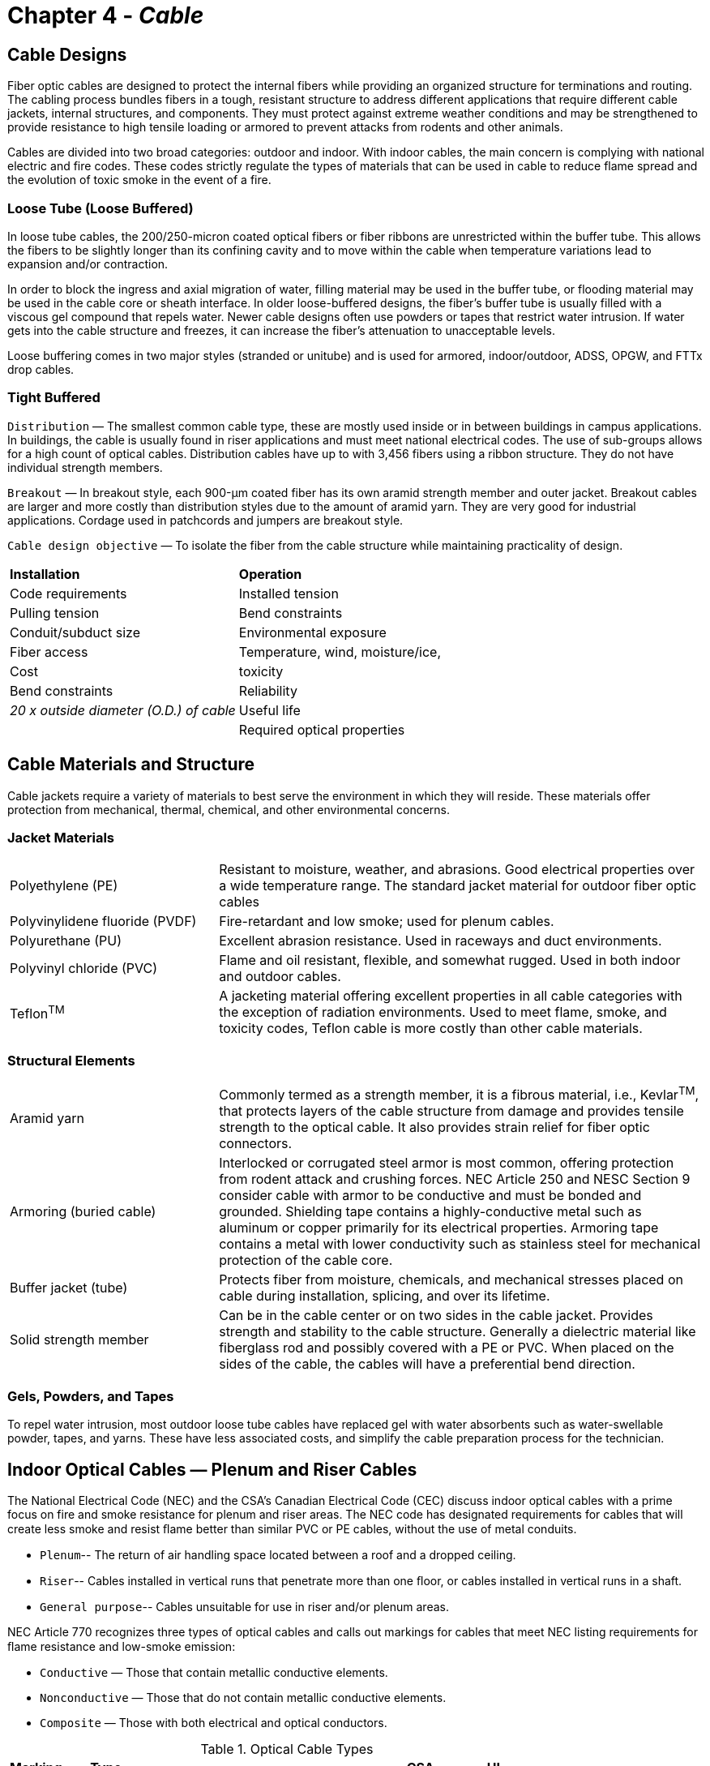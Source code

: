 :doctype: book
:title-page-background-image: image:CongruexLogo.png[]

= Chapter 4 - *_Cable_*

== Cable Designs

Fiber optic cables are designed to protect the internal fibers while providing an organized structure for terminations and routing. The cabling process bundles fibers in a tough, resistant structure to address different applications that require different cable jackets, internal structures, and components. They must protect against extreme weather conditions and may be strengthened to provide resistance to high tensile loading or armored to prevent attacks from rodents and other animals.

Cables are divided into two broad categories: outdoor and indoor. With indoor cables, the main concern is complying with national electric and fire codes. These codes strictly regulate the types of materials that can be used in cable to reduce flame spread and the evolution of toxic smoke in the event of a fire.

=== Loose Tube (Loose Buffered)

In loose tube cables, the 200/250-micron coated optical fibers or fiber ribbons are unrestricted within the buffer tube. This allows the fibers to be slightly longer than its confining cavity and to move within the cable when temperature variations lead to expansion and/or contraction.

In order to block the ingress and axial migration of water, filling material may be used in the buffer tube, or flooding material may be used in the cable core or sheath interface. In older loose-buffered designs, the fiber’s buffer tube is usually filled with a viscous gel compound that repels water. Newer cable designs often use powders or tapes that restrict water intrusion. If water gets into the cable structure and freezes, it can increase the fiber’s attenuation to unacceptable levels.

Loose buffering comes in two major styles (stranded or unitube) and is used for armored, indoor/outdoor, ADSS, OPGW, and FTTx drop cables.

=== Tight Buffered

`Distribution` —  The smallest common cable type, these are mostly used inside or in between buildings in campus applications. In buildings, the cable is usually found in riser applications and must meet national electrical codes. The use of sub-groups allows for a high count of optical cables. Distribution cables have up to with 3,456 fibers using a ribbon structure. They do not have individual strength members.

`Breakout` —  In breakout style, each 900-µm coated fiber has its own aramid strength member and outer jacket. Breakout cables are larger and more costly than distribution styles due to the amount of aramid yarn. They are very good for industrial applications. Cordage used in patchcords and jumpers are breakout style.

`Cable design objective` — To isolate the fiber from the cable
structure while maintaining practicality of design.
|===
| *Installation* | *Operation*
|Code requirements|Installed tension
|Pulling tension|Bend constraints
|Conduit/subduct size|Environmental exposure
|Fiber access|Temperature, wind, moisture/ice,
|Cost|toxicity
|Bend constraints|Reliability
|_20 x outside diameter (O.D.) of cable_|Useful life
||Required optical properties
|===

== Cable Materials and Structure

Cable jackets require a variety of materials to best serve the environment in which they will reside.
These materials offer protection from mechanical, thermal, chemical, and other environmental concerns.

=== Jacket Materials

[cols="30,70"]
|===

|Polyethylene (PE)|Resistant to moisture, weather, and abrasions. Good electrical properties over a wide temperature range. The standard jacket material for outdoor fiber optic cables

|Polyvinylidene fluoride (PVDF) |
Fire-retardant and low smoke; used for plenum cables.

|Polyurethane (PU) |
Excellent abrasion resistance. Used in raceways and duct environments.

|Polyvinyl chloride (PVC) |
Flame and oil resistant, flexible, and somewhat rugged. Used in both indoor and outdoor cables.

|Teflon^TM^ |
A jacketing material offering excellent properties in all cable categories with the exception of radiation environments. Used to meet flame, smoke, and toxicity codes, Teflon cable is more costly than other cable materials.
|===

=== Structural Elements

[cols="30,70"]
|===

|Aramid yarn|Commonly termed as a strength member, it is a fibrous material, i.e., Kevlar^TM^, that protects layers of the cable structure from damage and provides tensile strength to the optical cable. It also provides strain relief for fiber optic connectors.

|Armoring (buried cable)| Interlocked or corrugated steel armor is most common, offering protection from rodent attack and crushing forces. NEC Article 250 and NESC Section 9 consider cable with armor to be conductive and must be bonded and grounded. Shielding
tape contains a highly-conductive metal such as aluminum or copper primarily for its electrical properties. Armoring tape contains a metal with lower conductivity such as stainless steel for mechanical protection of the cable core.

|Buffer jacket (tube)| Protects fiber from moisture, chemicals, and mechanical stresses placed on cable during installation, splicing, and over its lifetime.

|Solid strength member| Can be in the cable center or on two sides in the cable jacket. Provides strength and stability to the cable structure. Generally a dielectric material like fiberglass rod and possibly covered with a PE or PVC. When placed on the sides of the cable, the cables will have a preferential bend direction.
|===

=== Gels, Powders, and Tapes

To repel water intrusion, most outdoor loose tube cables have replaced gel with water absorbents such as water-swellable powder, tapes, and yarns. These have less associated costs, and simplify the cable preparation process for the technician.

== Indoor Optical Cables — Plenum and Riser Cables

The National Electrical Code (NEC) and the CSA’s Canadian Electrical Code (CEC) discuss indoor optical cables with a prime focus on fire and smoke resistance for plenum and riser areas. The NEC code has designated requirements for cables that will create less smoke and resist ﬂame better than similar PVC or PE cables, without the use of metal conduits.

* `Plenum`-- The return of air handling space located between a roof and a dropped ceiling.

* `Riser`-- Cables installed in vertical runs that penetrate more than one ﬂoor, or cables installed in
vertical runs in a shaft.

* `General purpose`-- Cables unsuitable for use in riser and/or plenum areas.

NEC Article 770 recognizes three types of optical cables and calls out markings for cables that meet NEC listing requirements for ﬂame resistance and low-smoke emission:

* `Conductive` —  Those that contain metallic conductive elements.

* `Nonconductive` —  Those that do not contain metallic conductive elements.

* `Composite` —  Those with both electrical and optical conductors.

.Guide for marking of flame resistance and low smoke emission.
[cols="1,4,1,1"]
.Optical Cable Types
|===
|*Marking* |*Type* |*CSA* |*UL* |
OFC|
Conductive optical fiber cable|
|
UL 1581|
OFCP|
Conductive optical plenum cable|
FT 6|
UL 910|
OFCR|
Conductive optical riser cable|
FT 4|
UL 1666|
OFCG|
Conductive optical fiber general-purpose cable|
FT 4|
|
OFN|
Nonconductive optical fiber cable|
|
UL 1581|
OFNP|
Nonconductive optical fiber plenum cable|
FT 6|
UL 910|
OFNR|
Nonconductive optical fiber riser cable|
FT 4|
UL 1666|
OFNG|
Nonconductive optical fiber general-purpose cable|
FT 4|
|
|===

NOTE: Telcordia GR-409 provides technical requirements and characteristics for indoor optical cables.

Because no conduit is required for plenum cables, it is easier to route cables, creating a cost savings. Other benefits from this cable type are reduced weights on ceilings or fixtures, easier configuration, and ﬂexibility for local area networks (LANs) and computer data systems. Floor penetrations that require types OFNR or OFCR shall contain only cables suitable for riser use.

=== NEC Article 770-48(A)

==== The 50-foot (15-meter) rule

In sections 770-48(A) and 800.48 of the NEC, it is stated that no more than 50 feet (15 meters) of measured unlisted conductive and nonconductive outside plant cables shall extend into the structure and should transition (as practical) to inside listed (rated) cables. There are several exceptions listed to this rule in the NEC.

NEC Article 90.2 lists some exceptions, including electric utilities, communications utilities, and mines.

== Low Smoke Zero Halogen

Low smoke zero halogen (LSZH) cable materials are common for international installations and seeing increased usage in the United States. Utilized in confined areas, this material is environmentally stable at low temperatures and resistant to wet locations.

Due to their chemical make-ups, cable jacket materials emit a variety of environment-affecting substances when burned. Chlorine, heavy metals and plasticizers are just a few of the residual by-products left over from the intense heat emitted from the plastics manufactured into the various structures of a cable. Hence, the development of LSZH materials.

LSZH cabling materials contain flammable polymers including high amounts of metal hydrates (a chemical combination high in water molecules). When burned, the hydrates release water that reduces the flame through a heat-absorbing process, retarding the spread of fire and smoke and the production of fire by-products.


.LSZH Cabling Interior
image::media/lowSmoke.png[align="center"]

* International standard for indoor cables.
* Zero halogen means removing halogens such as chlorine and fluorine from jacket compounds.
* Retards flame spread and reduces smoke.
* Specified by IEC 60332, 60754, and 61034 standards.
* Will be seeing increased usage in the United States.

== Distribution Cables

Used mostly in indoor plenum (OFNP), riser (OFNR), and low smoke zero halogen (LSZH) building environments, distribution cables are a tight-buffered cable design that incorporates 900-µm coated fibers. There are two basic styles: the standard distribution cable, in which all of the 900-µm fibers are surrounded by aramid yarns, and the sub-unit distribution cable, which has two or more distribution cables under the
same outer jacketing. A 144-fiber sub-unit cable would have 12 color-coded sub-groups of 12 fibers each.

.Distribution Cable
image::media/distributionCables.png[align="center"]

Most indoor applications use the standard distribution cable due to its small diameter and small bend radius. In applications where multiple fibers are being dropped from the cable, the sub-unit distribution cable allows access to individual groups of fibers. Each of the sub-unit outer structures is color-coded to comply with the TIA-598 color code standard. For example, the first group of 12 fibers would have a blue
jacket and the second group would have an orange jacket, etc.

Distribution cables have the smallest diameter of the tight-buffered cable designs, allowing them to be used in tight or space-limited locations. While most applications of distribution cables are premises-related, indoor/outdoor styles are also available for substations. These provide a cost benefit by eliminating the need for a splice or cross-connect within 50 feet of a building entrance. For service providers using single-mode fibers, this allows for preterminated patch panels to be installed with a length of fiber cable that
can be spliced at the outside plant entrance vault. For premises applications, this would save two splice or connection points, providing both cost and attenuation benefits.

Distribution cable may also be known as non-breakout style cable.

.Double jacketed & Sub-unit distribution cable
image::media/breakoutCable.png[align="center"]

== Interlocking Armor Cable

This cable structure is manufactured with a jacketed aluminum outer structure to provide additional protection for indoor or indoor/outdoor breakout or distribution cables. The interlocking armored cable provides ruggedness and ﬂexibility. Because of this, the cable does not require a conduit and can be installed easily into raceways or areas where space is limited. The cable structure also protects against rodents and heavy duty industrial applications. Due to the metallic structure of the cable, it must be grounded per NEC requirements. The cable is available with plenum (OFCP), riser (OFCR) and LSZH listings.

.Metallic-structured Cable
image::media/steelCable.png[align="center"]

. Features jacketed metallic structure
.. Rugged yet ﬂexible
.. OFCP, OFCR, and LSZH jackets
. Grounding is required

== Breakout Cables

The breakout cable design offers a heavy-duty rugged cable for shorter network applications. This may include local area networks (LANs), data communications, utility substations, video systems, and process control environments.

Breakout cables feature a tight buffered design with individual aramid yarn strength members surrounding each 900-micron fiber. As each optical fiber has its own strength member, this style is ideal for direct termination with optical connectors. However, these cables are usually heavier and physically larger than telecom types with equal fiber counts. They have higher tensile strengths and greater crush resistance values than distribution cables.

The term `breakout` defines the key purpose of the cable: that one could breakout several fibers at any location and route the other fibers elsewhere. For this reason breakout cables should be color-coded for ease of identification. Because this cable is used in environments where building and safety codes may require plenum- or riser-rated cable jackets, breakout cables are designed to meet national electric codes (NEC).

Most types of cordage used in jumpers, patchcords, and pigtails are breakout cable designs. For users planning on direct connectorization, it is key to match the subunit’s outside diameter with appropriate plug (rear assemblies) for proper strain relief.

.B12-fiber breakout cable diagram.
image::media/breakoutCable2.png[600,600,align="center"]

.Breakout Cable Graphics.
image::media/breakoutCable3.png[600,600,align="center"]

== Fiber Optic Cable Cordage

The need to provide a cable structure with standardized geometries and structures for connector applications was recognized early in the history of fiber optics. Once fiber optics moved from the lab to the users’ environment, the need for cross-connecting and routing optical fibers to terminal equipment was critical.

The cable had to feature ﬂexibility, ruggedness, and meet applicable building codes all while protecting the internal optical fiber. Cable and connector manufacturers quickly standardized cordage using the 3-mm O.D. jacket for standard connectors and 1.6 and 2 mm for small form factor connectors. While there are several terms for these cables, the basic requirements still exist today. Cable assemblies made from this
cordage are also known as jumpers, patchcords, pigtails, and interconnect cables.

.Cable Cordage diagram.
image::media/cableCordage.png[align="center"]

NOTE: Breakout cables have numbers of the simplex versions built internally into the cable structure. These sub-units can vary from 1.6 mm to 3 mm.

.Cordage Color
image::media/cordageColors.png[align="center"]

== Indoor/Outdoor Cables

Indoor/outdoor cables are a cost-effective solution for applications that previously would have required a transition point at the building entrance to meet the 50-foot limitation required National Electric Code (NEC) for unlisted communications cables (NEC 770.48(A)).

To meet the requirements of the NEC, several considerations have to be designed into the cable structure. The cable cannot use jacket materials such as polyurethane (PU) or polyethylene (PE). The PVC jackets include a black UV stabilizer for higher UV resistance, required for aerial applications. The internal elements would have to meet the flame and toxicity requirements, eliminating most internal cable gels. The use of blocking tapes, aramid yarn, and special (nonhygroscopic, nonnutritive to fungus, nonconductive, homogenous, nontoxic) gels that meet the requirements of the NEC are key components that allow this cable to meet both the indoor and outdoor requirements.

=== Standard for Indoor/Outdoor Optical Fiber Cable

The ICEA S-104-696, TIA-472E000, or Telcordia GR-409 govern the standards for indoor.outdoor optical fiber cable.

image::media/indoorOutdoor.png[align="center"]

== Loose Tube Outside Plant Cables

Cables used in outside plant applications must be designed to survive a large range of environmental conditions. The term outside plant (OSP) covers cables used in aerial, underground, and ducted applications. Issues for OSP cables include wind or ice loading eﬀects, freezing conditions, or UV radiation from the sun. Damage caused by rodents, gun shots, or lightning, and instances of multiple cables being installed in the same duct (or innerduct) are also factors.

Of these, aerial cables require the most stringent specifications. This is due to thermal cycling from day to night and from season to season. Aerial cables must also handle the expansion and contraction stresses that these thermal cycles cause.

Aerial cables need to be attached to pole and tower structures to provide a firm grip onto the cable structure. Therefore, sag becomes an issue. The less the sag, the greater the tension on the cable clamps. The National Electrical Safety Code (NESC) also mandates clearances near highways, rivers, canals, and railroad tracks.

Over the years, a variety of cable structures have been developed for diﬀerent installation methods for communication systems. Aerial, underground ducts, and direct buried cables are the basic three installation locations for optical cables. Once the location of the cable is known, then one must address the cable structure itself.

.Environmental guide for OSP installation.
[cols="26,35,40"]
|===
|*Installation type* | *Environmental conditions* | *Types of cable used* 
|*Aerial*|
•Thermal hot/cold cycling +
•Wind and ice loading +
•Lightning +
•UV from the sun +
•Expansion/contraction +
•Aging eﬀects +
•Tension +
•Squirrels +
•Gunshots
|•Optical ground wire (OPGW) +
•All-dielectric self-supporting (ADSS) +
•Outdoor cable (overlashed to messenger) +
•Figure 8 cable +
•Skywrap
|*Underground, ducted*
|•Possibility of water presence +
•Possibility of icing +
•Friction (for ducted installations) +
•Rodents +
•Dig-ups 
|•Stranded OSP cables +
•Unitube (central tube) OSP cables +
•Indoor/outdoor cables +
•Slotted core cables +
•Microduct cables|

|===

. Loose buﬀered.
. Stranded and unitube structures.
. 250-µm fiber coatings.
..  200-µm fiber coatings for high fiber count cables.
. Designed for greater stress.
. Special designs for aerial, direct buried, duct and utility applications.
.. Armored option.

== Stranded Cables

In stranded cables, individual color-coded buﬀer tubes are wrapped or stranded around the cable’s central strength member, periodically reversing (reverse helical wrap or reverse oscillating lay). The tubes may be left dry or filled with gel to protect the fibers and can have one or two layers, depending on the fiber count required. Cables with fiber counts less than 288 fibers are generally stranded-type, while larger fiber counts are usually placed into a 12-fiber ribbon matrix.

Multistacking buﬀer tubes and grouping up to 24 fibers per tube has allowed for high fiber (432) counts. The drawback of this approach is that when OTDR testing, the inner tubes will show a shorter length versus the outer layer of tubes. This is due to the longer lay of the tubes during manufacturing. This should be noted on OTDR acceptance test forms.

.Example stranded Cable.
image::media/strandedCable.png[align="center"]

* A loose tube cable with individual color-coded buﬀer tubes are wrapped or stranded around the central strength member.
* Tubes may be dry or gel filled.
* Cables with 288 fibers or less are generally stranded-type, while larger fiber counts are usually ribbon-type.

== Unitube Cables

Unitube cables are sometimes known as central tube or LXE cables. As opposed to stranded loose tube cables, these feature a large central tube in which fibers are grouped using a color-coded binder (yarn) per the TIA-598 color code standard. Cable structure can be physically smaller due to a central tube versus many multiple tubes around a central strength member. Cable has two steel or dielectric strength members 180° apart for cable strength and rigidity.

.Diagram of a Unitube cable.
image::media/unitubeCables.png[align="center"]

[NOTE]
====
. Mid-entries require special tooling. 
. Fanout kits are unique for unitube/central tube cables. 
. If the cable is armored or has metallic strength members, it must be grounded per NEC Article 250 or NESC Section 9.
====

* Loose tube design.
* Also known as central tube or LXE cables.
* Use a large central tube with the fibers grouped using color-coded binder thread.
* Physically smaller than stranded types.
* FTTH drop cable design.
* Commonly used with internal ribbons.

== Ribbon Cables

High fiber count loose tube stranded ribbon cables are used in feeder and long haul routes. The use of ribbon fibers allows for high fiber counts. The stacking of six ribbons of twelve fibers each (or more) in each tube (six shown) allows for a fiber count of 432. Ribbon cables are also provided in counts of 864, 1152, 1,728 and 3,456. High fiber count cables are available with flat ribbons or with collapsible ribbon technology, allowing ribbons to be collapsed into a round shape then flattened into a standard ribbon format for easy splicing.

.Uniform Ribbon Cable diagram.
image::media/ribbonCable.png[align="center"]

Fiber ribbons generally contain 8, 12 or 24 fibers, although the trend is to even higher fiber count ribbons with new banding and color markings for identification. Each fiber in the sequence is either individually color-coded or one fiber is colored and the rest are identified by their position in relationship to the reference fiber.

.Spider Web Ribbon Cable.
image::media/spiderWebRibbon.png[align="center"]

* Used in feeder and long haul routes.
* Available in counts from 432 fibers to 3,456 fibers.
* Fiber ribbons contain two or more fibers.
* Each fiber is individually color coded, or one fiber is color-coded and the rest are identified in relation to the reference fiber.

== Microduct Cables

Microduct cables are a small diameter cable with high density fiber counts up to 432 fibers. This provides efficient utilization of duct space and reduces installation costs when used with cable jetting technology and microducts with diameters ranging from 5 mm to 16 mm.

Compliant with Telcordia GR-20 and IEC 60794 standards, it is available as an outdoor cable with HDPE jacketing, or as an indoor PVC riser or LSZH cable, or as an indoor/outdoor design. The outdoor design is a dielectric design with water blocking and intrinsic ripcord.

Fiber options include single-mode and multimode types in stranded or central tube designs.

.Microduct Cable
image::media/microductCable.png[400,400,align="center"]

.Microduct cable specifications
|===
3+^| *Mechanical Specification*
|Bend radius|Dynamic +
Static |20X - 40X +
15X - 20X
|Tension | Installation + 
Static |300 lbs (1335 Newtons) +
 90 lbs (400 Newtons)    
2+^|Outside diameter|0.25” - 0.85”
|===

. Small diameter cables with high density fiber counts.
.. Two to 432 fibers.
. Efficient utilization of duct space.
. Reduced installation costs when used with cable jetting.
. Meets Telcordia GR-20 requirements.
. Indoor or outdoor.
. Single-mode or multimode.
. Stranded or central tube.

== Aerial Fiber Optic Cables

Aerial cables must be specifically designed to handle the environment over their life span. Wind and ice loading, pollution, UV radiation, thermal cycling, stress, and aging are a few considerations that must be addressed when selecting aerial cable. Several styles are available, varying based on intended placement,application, and environment.

.Loose Tube Overlashed To Messenger.
image::media/arielFiberOpticCable.png[align="center"]

.Typical ADSS Specifications
[cols="3,1,1,1,1"]
|===
|Specified span length (ft.) +
Nominal Sag (ft) +
Nominal Axial Load (lbs.)|600 +
6 (1%) +
750 |800 +
8 (1%) +
1,6351 | 1250 +
12.5 (1%) +
2,070|1,500 +
22.5 (1.5%) +
2,350 
|Number of fibers +
Cable diameter (in.) +
Cable weight (lbs./mi.) +
Minimum bend radius (in.) +
Cable breaking strength (lbs.) + |12 +
0.53 +
525 +
10 +
7,500 |22 +
0.68 +
865 +
13 +
9,500| 16 +
0.61 +
700 +
12 +
13,400 |48 +
0.73 +
995 +
14 +
19,000 +
|NESC heavy condition Sag (%) +
Axial load (lbs.) |3.5 +
2,100 | 3.5 +
3,400 | 3.5 +
4,800 |3.5 + 
6,000
|===

.Dielectric and Optical Ground wire diagram.
image::media/dieretic.png[align="center"]

== ADSS Fiber Cables - IEEE P-1222

Mostly used by utilities, all-dielectric self-supporting (ADSS) fiber optic cable cable can be installed as an underbuild on existing electric lines without de-energizing the electric circuit.

All ADSS cables have a central core of dielectric fiberglass reinforced plastic (FRP) anti-buckling element. Spaced around the anti-buckling element are variable quantities of gel-filled loose tubes that contain the optical fibers, followed by water blocking binders. Around all these items is the non hygroscopic core wrap.Some ADSS cables also have a polyethylene inner jacket.

The following layer contains the cable’s strength member —  the aramid yarns —  which are torsionally balanced to prevent twisting during installation. Next comes a nonhygroscopic core wrap. The polyethylene outer jacket varies in thickness. When the cable is to be installed adjacent to or as an underbuild on an extremely high voltage (EHV) electric line, their outer jacket is a cross-linked polymer with anti-tracking additives.

Big ADSS cables require a lot of KevlarTM for strength; this is applied by wrapping Kevlar yarns helically around the core of the cable. When a lot of Kevlar is required, the Kevlar is wrapped in several counter- rotating layers. This gives a torsionally-balanced design in which the tendency for the cable to rotate from one layer of Kevlar is cancelled out by the next layer. The diﬀerent layers are at diﬀerent distances out from the core and therefore have diﬀerent torsional eﬀects. The core itself is also helical and contributes to the total torsion in the cable. So it is very diﬃcult to get a fully torsionally-balanced design.

.Comparison of ADSS Cable Design Examples.
[cols=4*]
|===
||*Long span*|*Medium span*|*Short span*|
*Fiber count*|
2 - 576|
2 - 432|
2 - 288|
*Diameter*|
0.535 - 1.142 in

13.6 - 29 mm|
0.512 - 0.969 in

13 - 24.6 mm|
0.323 - 0.693 in

8.2 - 17.6 mm|
*Rating breaking strength*|
6,100 - 16,400 lbs

2,766 - 7,439 kg|
3,100 - 8,080 lbs

1,406 - 3,665 kg|
2,625 - 4,250 lbs

1,191 - 1,927 kg|
*Span length*|
800 - 2,100 feet

274 - 640 meters|
100 - 1000 feet

30.5 - 305 meters|
50 - 900 feet

15.25 - 274 meters|
|===

Each has a certain number of fibers, certain dimensional data and a certain rated breaking strength (RBS), or maximum rated cable load (MRCL), and is utilized under varying conditions in the field.

ADSS fiber optic cable is being designed and manufactured in accordance with IEEE P-1222, the worldwide standard for ADSS cable.

== Optical Ground Wire Cables - IEEE 1138

Optical ground wire (OPGW) cable is manufactured from a minimum of four fibers up to a maximum of 432 fibers. Research is underway to assemble an OPGW cable with greater than 432 fibers. Reels of OPGW can be manufactured in lengths up to 6,000 meters (19,685 feet). On most projects these lengths vary according to the distance between the splice points. Longer lengths can be manufactured at an increased cost.

Optical fibers are placed in hermetically-sealed stainless steel or aluminum tubes. They are also placed in grooves on an aluminum channel core. Around the tubes or channel core is wound aluminum alloy and aluminum-clad steel strands. The number of each strand applied depends on the required fault current capacity and rated breaking strength (RBS) of the cable. The strands can be a combination of the two wire
types and installed as a single layer of wrap. If a higher fault current capacity or RBS is required, two layers can be installed. The inner layer is the aluminum-clad steel strands for cable strength. The outer layer is aluminum alloy strands for fault current. There are designs where the two are interwoven. Each requirement warrants a special investigation as to the design characteristics of the fiber optic cable.

.Ground Wire.
image::media/groundWires.png[align="center"]

OPGW is installed on the top of electric
power line structures where it is used to
carry the fiber optic glass as well as to shield
the power line against lightning strikes.

== FTTx Drop Cables

FTTx drop cables provide the final delivery to the subscriber. Traditionally, drop cables have had low fiber counts from 1 to 12 fibers.
Many were ﬂat cable designs, taking fiber to the subscriber location. With various FTTx applications dropping fiber to single homes and
multiple dwelling units, drop cables now come in higher fiber counts and in ﬂat, round, and even armored designs.

Customer drop cables can be an aerial or an underground installation. Underground drop cables include a metallic strand for
locating. The individual customer requirements for the drop cable to the building determines which of the varied styles will be used.
Because of the short spans that are involved with drop cables, they are designed for lower tensile strengths (typically 300 lbs.) and have
lower fiber counts, i.e., one to two fibers for FTTH and up to twelve fibers for FTTB.

.FTTx Drop Cables & Figure Eight Drop Cable.
image::media/fttxDropCable.png[align="center"]

.Sample Specifications for Smaller Drop Cables
|===
.2+^|*Fiber count* .2+^| *Nominal diameter mm (in)* .2+^|*Nominal weight kg/km (lbs/kft)* 2+^|*Max Tensile Loading* 2+^|*Min. tensile loading*
|*Install n(lbs)*|*Long Term n(lbs)*|*Install mm(in)*|*Long Term mm(in)*
|2 – 12|7.0 (0.28)|44 (30)|1335 (300)|445 (100)|140 (5.5)|70 (2.8)
|===

=== Environmental Temperature Specifications

* Operation/storage —  -50℃ to +70℃
* Installation —  -30℃ to +75℃
* Aerial, direct buried, and ducted versions.
* 300-pound tension rating.
* Unitube structure.
* Optional tracer wire.
* Fiber counts from 2-12.

== Typical Optical Cable Specifications

.General Purpose Loose Tube Outdoor Cable.
image::media/cableSpecs.png[align="center"]

=== Fiber and Buffer Color Codes

The colors and designations in TIA-598 are also used for the buffer tubes and twines in loose tube outside plant cables, as well as in the fibers and subgroups in indoor distribution and breakout tight buffered cables.

Based on 12 colors per fiber grouping (for example, tube or bundle), the 13th fiber in a cable would be connected to port 13 in a patch panel. It would be the first (blue) fiber in the second (orange) tube.

.Tube Colour and Buffer colour codes.
image::media/tubeColor.png[align="center"]

== Composite and Hybrid Cables

.Composite and Hybrid Cable.
image::media/compositeHybrid.png[align="center"]

=== Composite Cable

A unique type of cable designed for multipurpose applications. Both optical fibers, and twisted pair wires and/or coax are jacketed together for situations where both technologies are presently used.

The NEC defines composite cable as containing both optical fibers and current-carrying electrical conductors in the same jacket.

An additional usage of this cable style is when future expansion for optical fibers is being planned. This cable allows for existing copper networks to be upgraded to fiber without requiring new cable to be installed. This can be accomplished without disrupting the existing service.

In application areas such as local area networks and fiber to the curb, a smooth transition can be made from copper to fiber. The addition of the copper can also resolve the powering issues of remote electronics such as in the HDTV camera cable.

=== Hybrid Cables

Designs are available with multiple elements including specific fiber types (multimode or single-mode). These fibers are color coded for easy identification. As with other conventional types of cables, the hybrid types can be manufactured to best meet the user’s environmental and transmission requirements.

NOTE: Be careful of the terms hybrid and composite. There is no uniformity in the descriptions as defined by TIA-440-B Fiber Optic Glossary Standard.

== Cable Interconnection Options

=== Distribution Cables
* Multimode:
.. Connectors directly terminated onto 900-µm buﬀer coating.
.. Pigtail spliced (mechanical or fusion); requires a splice tray.
.. Mechanical splice-on connectors.
.. Fuse-on connectors.
* Single-mode:
.. Pigtail spliced (mechanical or fusion); requires a splice tray.
.. Mechanical splice-on connectors.
.. Fuse-on connectors.

=== Breakout Cables
* Multimode:
.. Connectors directly terminated onto 1.6, 2.0, or 3.0-mm sub-unit.
.. Pigtail spliced.
.. Direct connectorization using splice-on plugs.
* Single-mode:
.. Pigtail spliced (mechanical or fusion); requires a splice tray.
.. Fuse Connect connectors.
.. Direct connectorization using splice-on plugs with prepolished UPC and APC endfaces.

=== Loose Tube Outdoor Cables – 250-µm Coating (Central Tube or Stranded)
* Multimode:
.. Fanout kit to build 250-µm coating up to 900 µm.
.. Direct termination onto fanout kit (900 µm).
.. Pigtail spliced (mechanical or fusion); requires a splice tray.
.. Direct connectorization using splice-on connectors.
* Single-mode:
.. Pigtail spliced (mechanical or fusion); requires a splice tray.
.. Fuse-on connectors.
.. Fanout kit to build 250-µm coating up to 900 µm.
.. Direct connectorization using splice-on plugs with prepolished UPC and APC endfaces.

== Loose Tube Cable Preparation

=== For Splicing and Connectorization

.Loose Tube Cable Preparation.
image::media/looseTubePrep.png[500,500,align="center"]

To prepare a fiber for splicing or connectorization, the cable’s protective outer jacket(s), armoring*, and buﬀer tubes must be removed to allow access to the individual optical fibers. In this drawing, the cable’s outer and inner jackets and buﬀer tube are removed to expose the aramid strength member and internal fibers. The fiber still has the protective coating, which will also have to be removed prior to splicing or
connectorization.

To remove the outer jackets, standard cable strippers can be used. Make sure the blades or cutting members do not damage the internal buﬀer tubes. First cut a small section (6”) of the cable’s jacket to allow access to the ripcord, make tool adjustments, and practice a few cuts. When using a ripcord for access, a small notch is made in the outer cable jacket to allow the ripcord to start (without breaking). A small length of ripcord should be left for future access to the cable.

The aramid strength members now can be removed with splicer’s scissors or aramid cutters. The amount of aramid yarn removed varies depending upon the design of the cable’s strength member. If the cable does not incorporate a strength member, the aramid yarn can be used as one.

The buﬀer tubes, like the outer jacket, can be removed by mechanical stripping tools. The operator should be careful not to kink or damage the internal coated fibers.

Once the coated fibers are exposed, the splicer must remove the fiber’s 250-µm protective coating before cleaving can begin. Most coatings can be stripped using mechanical methods. The splicer should take careto use tools and procedures that will not damage the fibers.

After the fiber’s coating is removed, clean the fiber with isopropyl alcohol to ensure that it is clean. Contaminants on the fibers can cause it to misalign in the splicer’s alignment fixture and contaminate the splicer’s V-grooves.